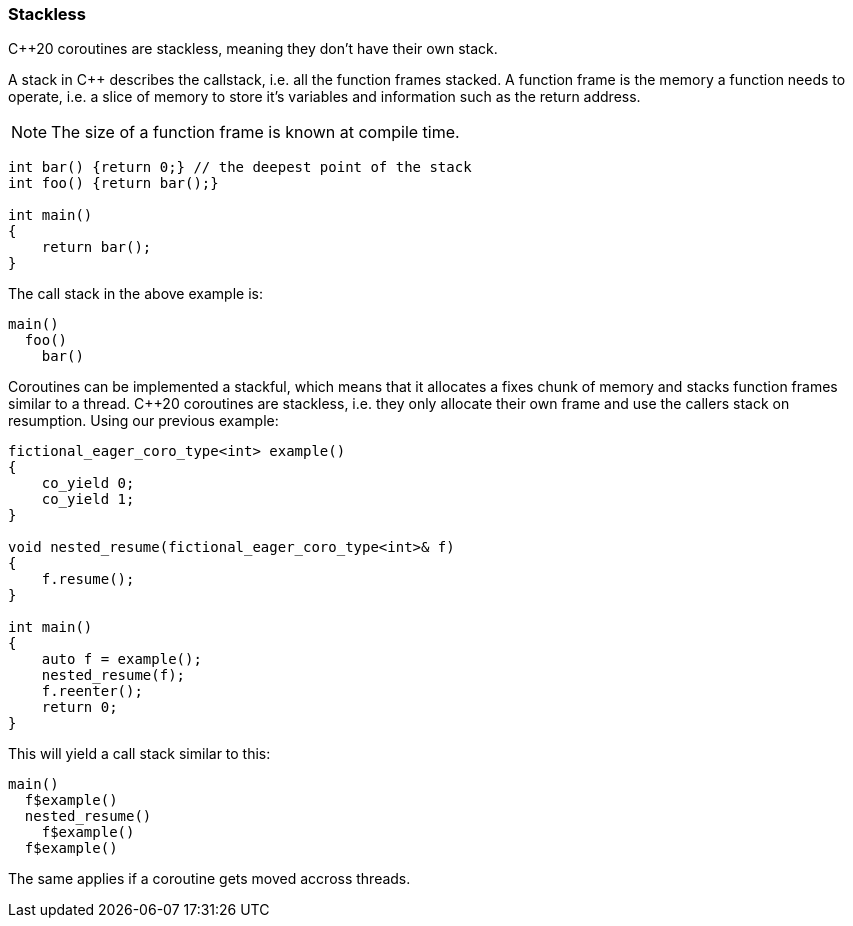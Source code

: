 Stackless
~~~~~~~~~

C++20 coroutines are stackless, meaning they don't have their own stack.

A stack in C++ describes the callstack, i.e. all the function frames stacked.
A function frame is the memory a function needs to operate, i.e. a slice of memory
to store it's variables and information such as the return address.

NOTE: The size of a function frame is known at compile time.

[source, cpp]
----

int bar() {return 0;} // the deepest point of the stack
int foo() {return bar();}

int main()
{
    return bar();
}
----

The call stack in the above example is:

[source]
----
main()
  foo()
    bar()
----

Coroutines can be implemented a stackful, which means that it allocates a fixes chunk of memory and stacks function frames similar to a thread.
C++20 coroutines are stackless, i.e. they only allocate their own frame and use the callers stack on resumption. Using our previous example:

[source,cpp]
----
fictional_eager_coro_type<int> example()
{
    co_yield 0;
    co_yield 1;
}

void nested_resume(fictional_eager_coro_type<int>& f)
{
    f.resume();
}

int main()
{
    auto f = example();
    nested_resume(f);
    f.reenter();
    return 0;
}
----

This will yield a call stack similar to this:

[source]
----
main()
  f$example()
  nested_resume()
    f$example()
  f$example()
----

The same applies if a coroutine gets moved accross threads.